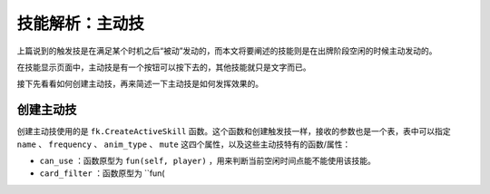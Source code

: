 技能解析：主动技
================

上篇说到的触发技是在满足某个时机之后“被动”发动的，而本文将要阐述的技能则是在出牌阶段空闲的时候主动发动的。

在技能显示页面中，主动技是有一个按钮可以按下去的，其他技能就只是文字而已。

接下先看看如何创建主动技，再来简述一下主动技是如何发挥效果的。

创建主动技
----------

创建主动技使用的是 ``fk.CreateActiveSkill`` 函数。这个函数和创建触发技一样，接收的参数也是一个表，表中可以指定 ``name`` 、 ``frequency`` 、 ``anim_type`` 、 ``mute`` 这四个属性，以及这些主动技特有的函数/属性：

- ``can_use`` ：函数原型为 ``fun(self, player)`` ，用来判断当前空闲时间点能不能使用该技能。
- ``card_filter`` ：函数原型为 ``fun(
